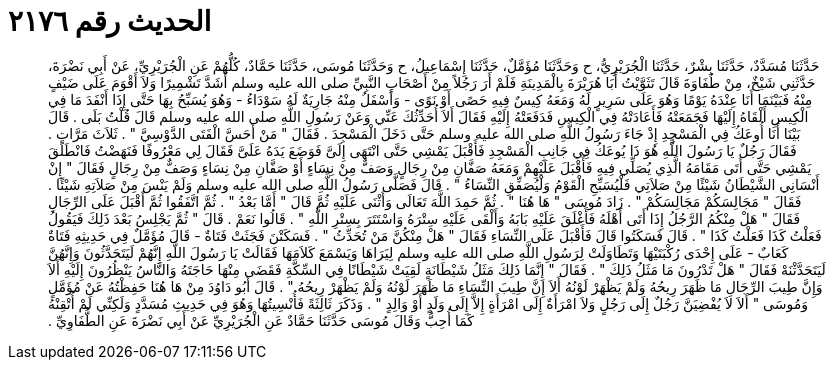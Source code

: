 
= الحديث رقم ٢١٧٦

[quote.hadith]
حَدَّثَنَا مُسَدَّدٌ، حَدَّثَنَا بِشْرٌ، حَدَّثَنَا الْجُرَيْرِيُّ، ح وَحَدَّثَنَا مُؤَمَّلٌ، حَدَّثَنَا إِسْمَاعِيلُ، ح وَحَدَّثَنَا مُوسَى، حَدَّثَنَا حَمَّادٌ، كُلُّهُمْ عَنِ الْجُرَيْرِيِّ، عَنْ أَبِي نَضْرَةَ، حَدَّثَنِي شَيْخٌ، مِنْ طُفَاوَةَ قَالَ تَثَوَّيْتُ أَبَا هُرَيْرَةَ بِالْمَدِينَةِ فَلَمْ أَرَ رَجُلاً مِنْ أَصْحَابِ النَّبِيِّ صلى الله عليه وسلم أَشَدَّ تَشْمِيرًا وَلاَ أَقْوَمَ عَلَى ضَيْفٍ مِنْهُ فَبَيْنَمَا أَنَا عِنْدَهُ يَوْمًا وَهُوَ عَلَى سَرِيرٍ لَهُ وَمَعَهُ كِيسٌ فِيهِ حَصًى أَوْ نَوًى - وَأَسْفَلُ مِنْهُ جَارِيَةٌ لَهُ سَوْدَاءُ - وَهُوَ يُسَبِّحُ بِهَا حَتَّى إِذَا أَنْفَدَ مَا فِي الْكِيسِ أَلْقَاهُ إِلَيْهَا فَجَمَعَتْهُ فَأَعَادَتْهُ فِي الْكِيسِ فَدَفَعَتْهُ إِلَيْهِ فَقَالَ أَلاَ أُحَدِّثُكَ عَنِّي وَعَنْ رَسُولِ اللَّهِ صلى الله عليه وسلم قَالَ قُلْتُ بَلَى ‏.‏ قَالَ بَيْنَا أَنَا أُوعَكُ فِي الْمَسْجِدِ إِذْ جَاءَ رَسُولُ اللَّهِ صلى الله عليه وسلم حَتَّى دَخَلَ الْمَسْجِدَ ‏.‏ فَقَالَ ‏"‏ مَنْ أَحَسَّ الْفَتَى الدَّوْسِيَّ ‏"‏ ‏.‏ ثَلاَثَ مَرَّاتٍ ‏.‏ فَقَالَ رَجُلٌ يَا رَسُولَ اللَّهِ هُوَ ذَا يُوعَكُ فِي جَانِبِ الْمَسْجِدِ فَأَقْبَلَ يَمْشِي حَتَّى انْتَهَى إِلَىَّ فَوَضَعَ يَدَهُ عَلَىَّ فَقَالَ لِي مَعْرُوفًا فَنَهَضْتُ فَانْطَلَقَ يَمْشِي حَتَّى أَتَى مَقَامَهُ الَّذِي يُصَلِّي فِيهِ فَأَقْبَلَ عَلَيْهِمْ وَمَعَهُ صَفَّانِ مِنْ رِجَالٍ وَصَفٌّ مِنْ نِسَاءٍ أَوْ صَفَّانِ مِنْ نِسَاءٍ وَصَفٌّ مِنْ رِجَالٍ فَقَالَ ‏"‏ إِنْ أَنْسَانِي الشَّيْطَانُ شَيْئًا مِنْ صَلاَتِي فَلْيُسَبِّحِ الْقَوْمُ وَلْيُصَفِّقِ النِّسَاءُ ‏"‏ ‏.‏ قَالَ فَصَلَّى رَسُولُ اللَّهِ صلى الله عليه وسلم وَلَمْ يَنْسَ مِنْ صَلاَتِهِ شَيْئًا ‏.‏ فَقَالَ ‏"‏ مَجَالِسَكُمْ مَجَالِسَكُمْ ‏"‏ ‏.‏ زَادَ مُوسَى ‏"‏ هَا هُنَا ‏"‏ ‏.‏ ثُمَّ حَمِدَ اللَّهَ تَعَالَى وَأَثْنَى عَلَيْهِ ثُمَّ قَالَ ‏"‏ أَمَّا بَعْدُ ‏"‏ ‏.‏ ثُمَّ اتَّفَقُوا ثُمَّ أَقْبَلَ عَلَى الرِّجَالِ فَقَالَ ‏"‏ هَلْ مِنْكُمُ الرَّجُلُ إِذَا أَتَى أَهْلَهُ فَأَغْلَقَ عَلَيْهِ بَابَهُ وَأَلْقَى عَلَيْهِ سِتْرَهُ وَاسْتَتَرَ بِسِتْرِ اللَّهِ ‏"‏ ‏.‏ قَالُوا نَعَمْ ‏.‏ قَالَ ‏"‏ ثُمَّ يَجْلِسُ بَعْدَ ذَلِكَ فَيَقُولُ فَعَلْتُ كَذَا فَعَلْتُ كَذَا ‏"‏ ‏.‏ قَالَ فَسَكَتُوا قَالَ فَأَقْبَلَ عَلَى النِّسَاءِ فَقَالَ ‏"‏ هَلْ مِنْكُنَّ مَنْ تُحَدِّثُ ‏"‏ ‏.‏ فَسَكَتْنَ فَجَثَتْ فَتَاةٌ - قَالَ مُؤَمَّلٌ فِي حَدِيثِهِ فَتَاةٌ كَعَابٌ - عَلَى إِحْدَى رُكْبَتَيْهَا وَتَطَاوَلَتْ لِرَسُولِ اللَّهِ صلى الله عليه وسلم لِيَرَاهَا وَيَسْمَعَ كَلاَمَهَا فَقَالَتْ يَا رَسُولَ اللَّهِ إِنَّهُمْ لَيَتَحَدَّثُونَ وَإِنَّهُنَّ لَيَتَحَدَّثْنَهْ فَقَالَ ‏"‏ هَلْ تَدْرُونَ مَا مَثَلُ ذَلِكَ ‏"‏ ‏.‏ فَقَالَ ‏"‏ إِنَّمَا ذَلِكَ مَثَلُ شَيْطَانَةٍ لَقِيَتْ شَيْطَانًا فِي السِّكَّةِ فَقَضَى مِنْهَا حَاجَتَهُ وَالنَّاسُ يَنْظُرُونَ إِلَيْهِ أَلاَ وَإِنَّ طِيبَ الرِّجَالِ مَا ظَهَرَ رِيحُهُ وَلَمْ يَظْهَرْ لَوْنُهُ أَلاَ إِنَّ طِيبَ النِّسَاءِ مَا ظَهَرَ لَوْنُهُ وَلَمْ يَظْهَرْ رِيحُهُ ‏"‏ ‏.‏ قَالَ أَبُو دَاوُدَ مِنْ هَا هُنَا حَفِظْتُهُ عَنْ مُؤَمَّلٍ وَمُوسَى ‏"‏ أَلاَ لاَ يُفْضِيَنَّ رَجُلٌ إِلَى رَجُلٍ وَلاَ امْرَأَةٌ إِلَى امْرَأَةٍ إِلاَّ إِلَى وَلَدٍ أَوْ وَالِدٍ ‏"‏ ‏.‏ وَذَكَرَ ثَالِثَةً فَأُنْسِيتُهَا وَهُوَ فِي حَدِيثِ مُسَدَّدٍ وَلَكِنِّي لَمْ أُتْقِنْهُ كَمَا أُحِبُّ وَقَالَ مُوسَى حَدَّثَنَا حَمَّادٌ عَنِ الْجُرَيْرِيِّ عَنْ أَبِي نَضْرَةَ عَنِ الطُّفَاوِيِّ ‏.‏